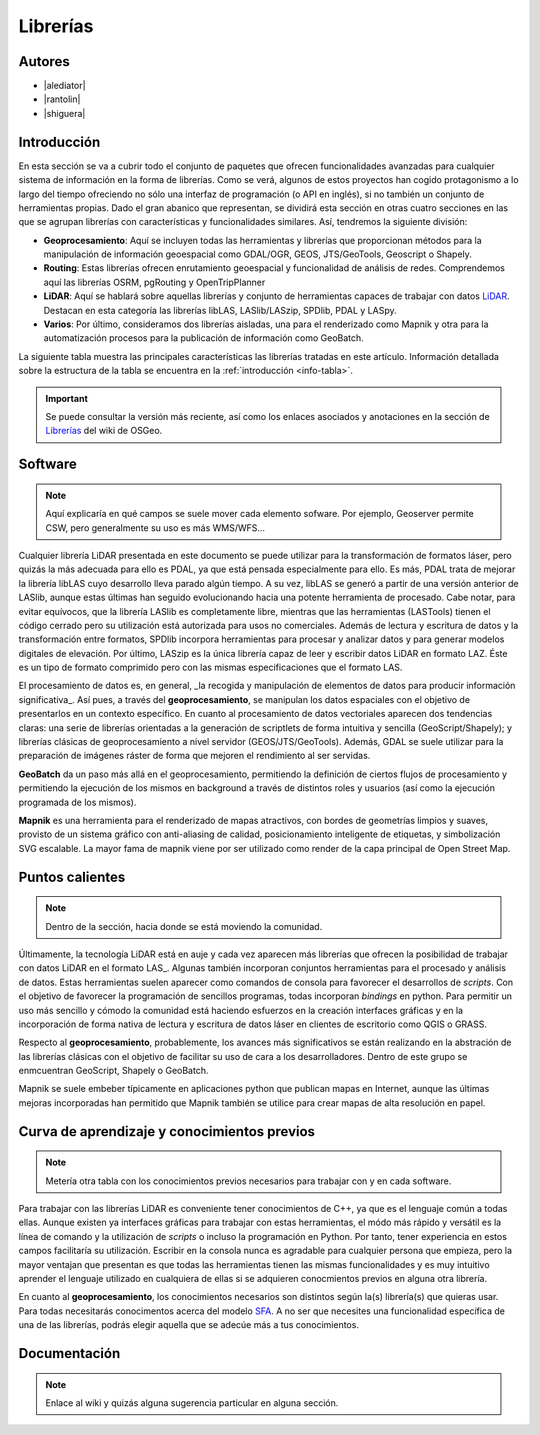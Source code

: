 *********
Librerías
*********

.. todo:: Sección por completar. Discusión del contenido en la :issue:`9`

Autores
-------

- |alediator|
- |rantolin|
- |shiguera|

Introducción
------------

En esta sección se va a cubrir todo el conjunto de paquetes que ofrecen funcionalidades avanzadas para cualquier sistema de información en la forma de librerías. Como se verá, algunos de estos proyectos han cogido protagonismo a lo largo del tiempo ofreciendo no sólo una interfaz de programación (o API en inglés), si no también un conjunto de herramientas propias. Dado el gran abanico que representan, se dividirá esta sección en otras cuatro secciones en las que se agrupan librerías con características y funcionalidades similares. Así, tendremos la siguiente división:

- **Geoprocesamiento**: Aquí se incluyen todas las herramientas y librerías que proporcionan métodos para la manipulación de información geoespacial como  GDAL/OGR, GEOS, JTS/GeoTools, Geoscript o Shapely.
- **Routing**: Estas librerías ofrecen enrutamiento geoespacial y funcionalidad de análisis de redes. Comprendemos aquí las librerías OSRM, pgRouting y OpenTripPlanner 
- **LiDAR**: Aquí se hablará sobre aquellas librerías y conjunto de herramientas capaces de trabajar con datos LiDAR_. Destacan en esta categoría las librerías libLAS, LASlib/LASzip, SPDlib, PDAL y LASpy.
- **Varios**: Por último, consideramos dos librerías aisladas, una para el renderizado como Mapnik y otra para la automatización procesos para la publicación de información como GeoBatch.

.. _LiDAR: http://es.wikipedia.org/wiki/LIDAR

La siguiente tabla muestra las principales características las librerías tratadas en este artículo. Información detallada sobre la estructura de la tabla se encuentra en la :ref:`introducción <info-tabla>`.

.. figure:: imgs/tabla-principal.png
   :align: center
   :alt: Información general sobre librerías

.. important:: Se puede consultar la versión más reciente, así como los enlaces asociados y anotaciones en la sección de `Librerías`_ del wiki de OSGeo.

.. _Librerías: http://wiki.osgeo.org/wiki/Panorama_SIG_Libre_2014/Librer%C3%ADas#Main_information

Software
--------

.. note:: Aquí explicaría en qué campos se suele mover cada elemento sofware. Por ejemplo, Geoserver permite CSW, pero generalmente su uso es más WMS/WFS...
.. todo:: Queda hablar routing

Cualquier librería LiDAR presentada en este documento se puede utilizar para la transformación de formatos láser, pero quizás la más adecuada para ello es PDAL, ya que está pensada especialmente para ello. Es más, PDAL trata de mejorar la librería libLAS cuyo desarrollo lleva parado algún tiempo. A su vez, libLAS se generó a partir de una versión anterior de LASlib, aunque estas últimas han seguido evolucionando hacia una potente herramienta de procesado. Cabe notar, para evitar equívocos, que la librería LASlib es completamente libre, mientras que las herramientas (LASTools) tienen el código cerrado pero su utilización está autorizada para usos no comerciales. Además de lectura y escritura de datos y la transformación entre formatos, SPDlib incorpora herramientas para procesar y analizar datos y para generar modelos digitales de elevación. Por último, LASzip es la única librería capaz de leer y escribir datos LiDAR en formato LAZ. Éste es un tipo de formato comprimido pero con las mismas especificaciones que el formato LAS.

El procesamiento de datos es, en general, _la recogida y manipulación de elementos de datos para producir información significativa_. Así pues, a través del **geoprocesamiento**, se manipulan los datos espaciales con el objetivo de presentarlos en un contexto específico. En cuanto al procesamiento de datos vectoriales aparecen dos tendencias claras: una serie de librerías orientadas a la generación de scriptlets de forma intuitiva y sencilla (GeoScript/Shapely); y librerías clásicas de geoprocesamiento a nivel servidor (GEOS/JTS/GeoTools). Además, GDAL se suele utilizar para la preparación de imágenes ráster de forma que mejoren el rendimiento al ser servidas.

**GeoBatch** da un paso más allá en el geoprocesamiento, permitiendo la definición de ciertos flujos de procesamiento y permitiendo la ejecución de los mismos en background a través de distintos roles y usuarios (así como la ejecución programada de los mismos).

**Mapnik** es una herramienta para el renderizado de mapas atractivos, con bordes de geometrías limpios y suaves, provisto de un sistema gráfico con anti-aliasing de calidad, posicionamiento inteligente de etiquetas, y simbolización SVG escalable. La mayor fama de mapnik viene por ser utilizado como render de la capa principal de Open Street Map.

Puntos calientes
----------------

.. note:: Dentro de la sección, hacia donde se está moviendo la comunidad.
.. todo:: Queda hablar de routing

Últimamente, la tecnología LiDAR está en auje y cada vez aparecen más librerías que ofrecen la posibilidad de trabajar con datos LiDAR en el formato LAS_. Algunas también incorporan conjuntos herramientas para el procesado y análisis de datos. Estas herramientas suelen aparecer como comandos de consola para favorecer el desarrollos de *scripts*. Con el objetivo de favorecer la programación de sencillos programas, todas incorporan *bindings* en python. Para permitir un uso más sencillo y cómodo la comunidad está haciendo esfuerzos en la creación interfaces gráficas y en la incorporación de forma nativa de lectura y escritura de datos láser en clientes de escritorio como QGIS o GRASS. 

Respecto al **geoprocesamiento**, probablemente, los avances más significativos se están realizando en la abstración de las librerías clásicas con el objetivo de facilitar su uso de cara a los desarrolladores. Dentro de este grupo se enmcuentran GeoScript, Shapely o  GeoBatch. 

Mapnik se suele embeber típicamente en aplicaciones python que publican mapas en Internet, aunque las últimas mejoras incorporadas han permitido que Mapnik también se utilice para crear mapas de alta resolución en papel.

Curva de aprendizaje y conocimientos previos
--------------------------------------------

.. note:: Metería otra tabla con los conocimientos previos necesarios para trabajar con y en cada software.
.. todo:: Queda hablar del los otros grupos de librerías

Para trabajar con las librerías LiDAR es conveniente tener conocimientos de C++, ya que es el lenguaje común a todas ellas. Aunque existen ya interfaces gráficas para trabajar con estas herramientas, el módo más rápido y versátil es la línea de comando y la utilización de *scripts* o incluso la programación en Python. Por tanto, tener experiencia en estos campos facilitaría su utilización. Escribir en la consola nunca es agradable para cualquier persona que empieza, pero la mayor ventajan que presentan es que todas las herramientas tienen las mismas funcionalidades y es muy intuitivo aprender el lenguaje utilizado en cualquiera de ellas si se adquieren conocmientos previos en alguna otra librería. 

En cuanto al **geoprocesamiento**, los conocimientos necesarios son distintos según la(s) librería(s) que quieras usar. Para todas necesitarás conocimentos acerca del modelo `SFA`_. A no ser que necesites una funcionalidad específica de una de las librerías, podrás elegir aquella que se adecúe más a tus conocimientos.

.. _SFA: http://www.opengeospatial.org/standards/sfa

Documentación
-------------

.. note:: Enlace al wiki y quizás alguna sugerencia particular en alguna sección.



